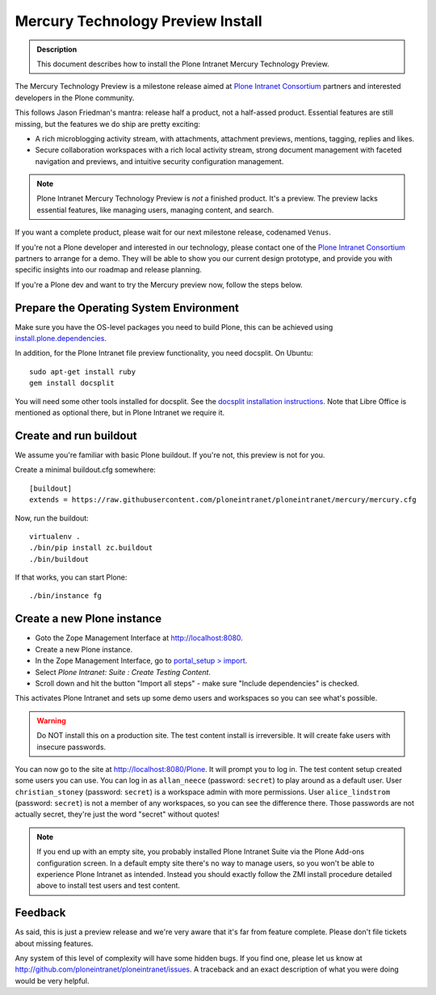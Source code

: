 ==================================
Mercury Technology Preview Install
==================================

.. admonition:: Description

    This document describes how to install the Plone Intranet Mercury Technology Preview.

The Mercury Technology Preview is a milestone release aimed at `Plone Intranet Consortium`_ partners
and interested developers in the Plone community.

This follows Jason Friedman's mantra: release half a product, not a half-assed product.
Essential features are still missing, but the features we do ship are pretty exciting:

- A rich microblogging activity stream, with attachments, attachment previews, mentions, tagging, replies and likes.
- Secure collaboration workspaces with a rich local activity stream, strong document management with faceted navigation and previews, and intuitive security configuration management.

.. note::

   Plone Intranet Mercury Technology Preview is *not* a finished product. It's a preview.
   The preview lacks essential features, like managing users, managing content, and search.

If you want a complete product, please wait for our next milestone release, codenamed ``Venus``.

If you're not a Plone developer and interested in our technology, please contact one of the
`Plone Intranet Consortium`_ partners to arrange for a demo. They will be able to show you our current
design prototype, and provide you with specific insights into our roadmap and release planning.

If you're a Plone dev and want to try the Mercury preview now, follow the steps below.


Prepare the Operating System Environment
----------------------------------------

Make sure you have the OS-level packages you need to build Plone, this can be
achieved using `install.plone.dependencies`_.

In addition, for the Plone Intranet file preview functionality, you need docsplit.
On Ubuntu::

    sudo apt-get install ruby
    gem install docsplit

You will need some other tools installed for docsplit.  See the
`docsplit installation instructions`_.  Note that Libre Office is
mentioned as optional there, but in Plone Intranet we require it.


Create and run buildout
-----------------------

We assume you're familiar with basic Plone buildout.
If you're not, this preview is not for you.

Create a minimal buildout.cfg somewhere::

  [buildout]
  extends = https://raw.githubusercontent.com/ploneintranet/ploneintranet/mercury/mercury.cfg

Now, run the buildout::

  virtualenv .
  ./bin/pip install zc.buildout
  ./bin/buildout

If that works, you can start Plone::

  ./bin/instance fg


Create a new Plone instance
---------------------------

- Goto the Zope Management Interface at http://localhost:8080.
- Create a new Plone instance.
- In the Zope Management Interface, go to `portal_setup > import`_.
- Select `Plone Intranet: Suite : Create Testing Content`.
- Scroll down and hit the button "Import all steps" - make sure "Include dependencies" is checked.

This activates Plone Intranet and sets up some demo users and workspaces so you can see what's possible.

.. warning::

   Do NOT install this on a production site. The test content install is irreversible.
   It will create fake users with insecure passwords.

You can now go to the site at http://localhost:8080/Plone.
It will prompt you to log in. The test content setup created some users you can use.
You can log in as ``allan_neece`` (password: ``secret``) to play around as a default user.
User ``christian_stoney`` (password: ``secret``) is a workspace admin with more permissions.
User ``alice_lindstrom`` (password: ``secret``) is not a member of any workspaces, so you can see the difference there.
Those passwords are not actually secret, they're just the word "secret" without quotes!

.. note::

   If you end up with an empty site, you probably installed Plone Intranet Suite via the Plone Add-ons configuration screen.
   In a default empty site there's no way to manage users, so you won't be able to experience Plone Intranet as intended.
   Instead you should exactly follow the ZMI install procedure detailed above to install test users and test content.


Feedback
--------

As said, this is just a preview release and we're very aware that it's far from feature complete.
Please don't file tickets about missing features.

Any system of this level of complexity will have some hidden bugs.
If you find one, please let us know at http://github.com/ploneintranet/ploneintranet/issues.
A traceback and an exact description of what you were doing would be very helpful.

.. _Plone Intranet Consortium: http://ploneintranet.com
.. _`docsplit installation instructions`: https://documentcloud.github.io/docsplit/
.. _`install.plone.dependencies`: https://github.com/collective/install.plone.dependencies
.. _portal_setup > import: http://localhost:8080/Plone/portal_setup/manage_importSteps

